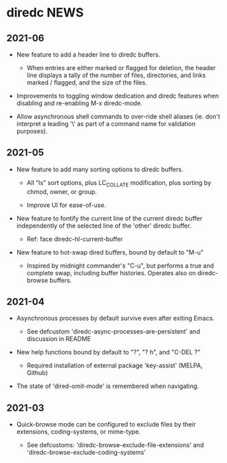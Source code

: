 * diredc NEWS
** 2021-06

+ New feature to add a header line to diredc buffers.

  + When entries are either marked or flagged for deletion, the header
    line displays a tally of the number of files, directories, and
    links marked / flagged, and the size of the files.

+ Improvements to toggling window dedication and diredc features when
  disabling and re-enabling M-x diredc-mode.

+ Allow asynchronous shell commands to over-ride shell aliases (ie.
  don't interpret a leading '\' as part of a command name for
  validation purposes).

** 2021-05

+ New feature to add many sorting options to diredc buffers.

  + All "ls" sort options, plus LC_COLLATE modification, plus sorting
    by chmod, owner, or group.

  + Improve UI for ease-of-use.

+ New feature to fontify the current line of the current diredc buffer
  independently of the selected line of the 'other' diredc buffer.

  + Ref: face diredc-hl-current-buffer

+ New feature to hot-swap dired buffers, bound by default to "M-u"

  + Inspired by midnight commander's "C-u", but performs a true and
    complete swap, including buffer histories. Operates also on
    diredc-browse buffers.

** 2021-04

+ Asynchronous processes by default survive even after exiting Emacs.

  + See defcustom 'diredc-async-processes-are-persistent' and
    discussion in README

+ New help functions bound by default to "?", "? h", and "C-DEL ?"

  + Required installation of external package 'key-assist' (MELPA, Github)

+ The state of 'dired-omit-mode' is remembered when navigating.

** 2021-03

+ Quick-browse mode can be configured to exclude files by their
  extensions, coding-systems, or mime-type.

  + See defcustoms: 'diredc-browse-exclude-file-extensions' and
    'diredc-browse-exclude-coding-systems'
